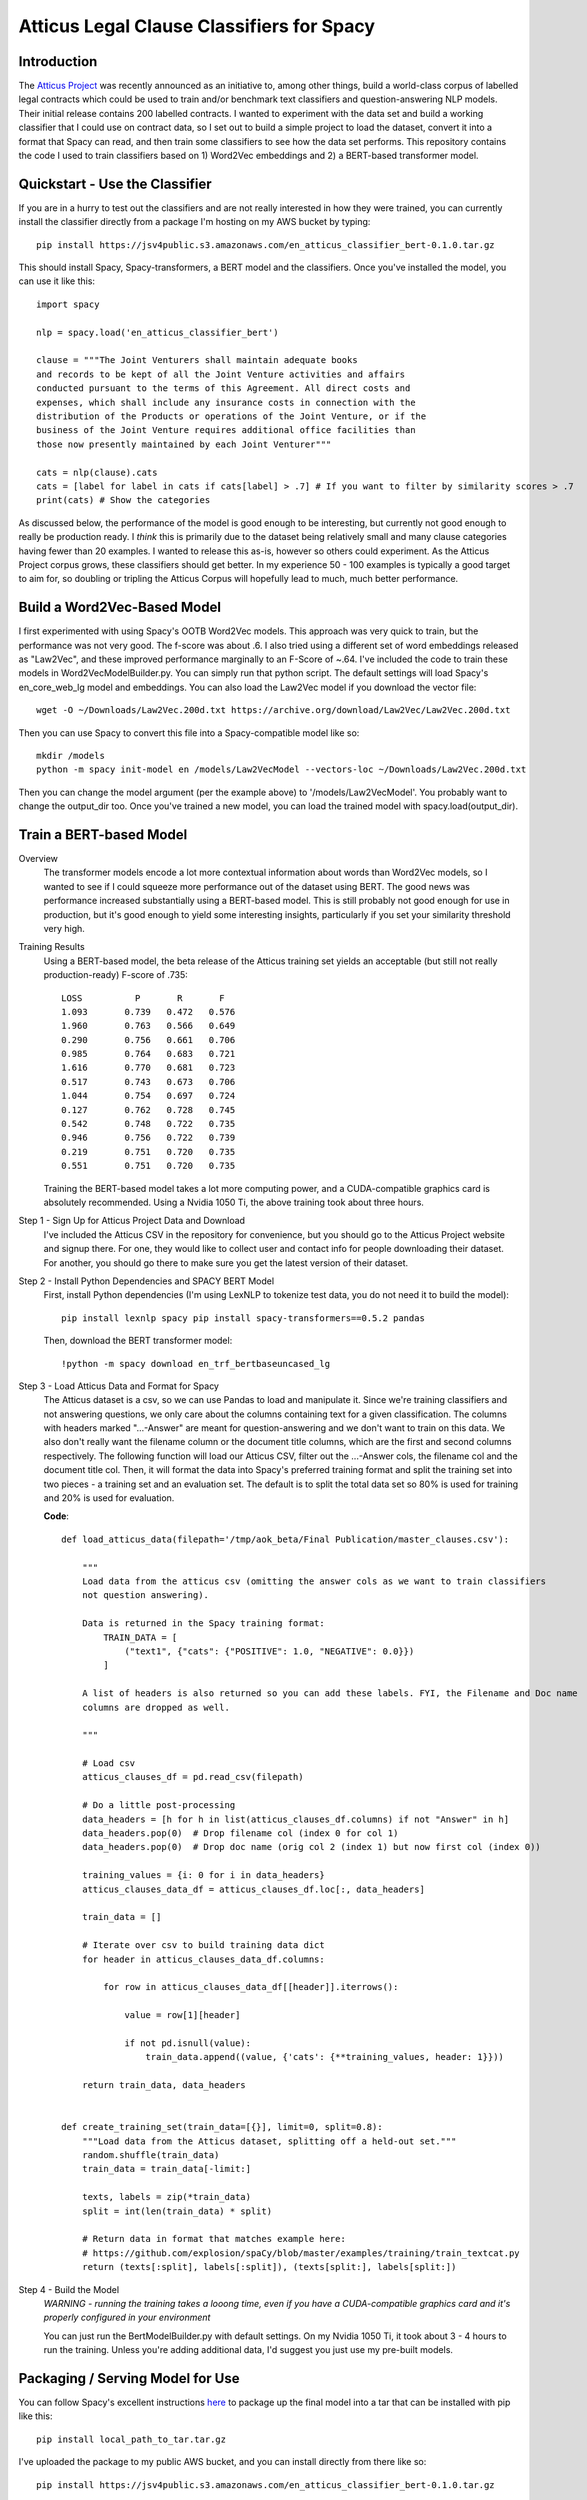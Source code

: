 ******************************************
Atticus Legal Clause Classifiers for Spacy
******************************************

Introduction
############

The `Atticus Project <https://www.atticusprojectai.org/>`_ was recently announced as an initiative
to, among other things, build a world-class corpus of labelled legal contracts which could be used
to train and/or benchmark text classifiers and question-answering NLP models. Their initial release
contains 200 labelled contracts. I wanted to experiment with the data set and build a working classifier
that I could use on contract data, so I set out to build a simple project to load the dataset, convert it
into a format that Spacy can read, and then train some classifiers to see how the data set performs.
This repository contains the code I used to train classifiers based on 1) Word2Vec embeddings and 2)
a BERT-based transformer model.

Quickstart - Use the Classifier
###############################

If you are in a hurry to test out the classifiers and are not really interested in how they were trained,
you can currently install the classifier directly from a package I'm hosting on my AWS bucket by typing::

    pip install https://jsv4public.s3.amazonaws.com/en_atticus_classifier_bert-0.1.0.tar.gz

This should install Spacy, Spacy-transformers, a BERT model and the classifiers. Once you've installed the
model, you can use it like this::

    import spacy

    nlp = spacy.load('en_atticus_classifier_bert')

    clause = """The Joint Venturers shall maintain adequate books
    and records to be kept of all the Joint Venture activities and affairs
    conducted pursuant to the terms of this Agreement. All direct costs and
    expenses, which shall include any insurance costs in connection with the
    distribution of the Products or operations of the Joint Venture, or if the
    business of the Joint Venture requires additional office facilities than
    those now presently maintained by each Joint Venturer"""

    cats = nlp(clause).cats
    cats = [label for label in cats if cats[label] > .7] # If you want to filter by similarity scores > .7
    print(cats) # Show the categories


As discussed below, the performance of the model is good enough to be interesting,
but currently not good enough to really be production ready. I *think* this is primarily
due to the dataset being relatively small and many clause categories having fewer than 20
examples. I wanted to release this as-is, however so others could experiment. As the Atticus
Project corpus grows, these classifiers should get better. In my experience 50 - 100 examples
is typically a good target to aim for, so doubling or tripling the Atticus Corpus will
hopefully lead to much, much better performance.

Build a Word2Vec-Based Model
############################

I first experimented with using Spacy's OOTB Word2Vec models. This approach was very
quick to train, but the performance was not very good. The f-score was about .6. I also
tried using a different set of word embeddings released as "Law2Vec", and these improved
performance marginally to an F-Score of ~.64. I've included the code to train these models
in Word2VecModelBuilder.py. You can simply run that python script. The default settings
will load Spacy's en_core_web_lg model and embeddings. You can also load the Law2Vec model
if you download the vector file::

    wget -O ~/Downloads/Law2Vec.200d.txt https://archive.org/download/Law2Vec/Law2Vec.200d.txt

Then you can use Spacy to convert this file into a Spacy-compatible model like so::

    mkdir /models
    python -m spacy init-model en /models/Law2VecModel --vectors-loc ~/Downloads/Law2Vec.200d.txt

Then you can change the model argument (per the example above) to '/models/Law2VecModel'.
You probably want to change the output_dir too. Once you've trained a new model, you can
load the trained model with spacy.load(output_dir).

Train a BERT-based Model
########################

Overview
  The transformer models encode a lot more contextual information about words than Word2Vec models,
  so I wanted to see if I could squeeze more performance out of the dataset using BERT. The good
  news was performance increased substantially using a BERT-based model. This is still probably not good enough for use in production, but it's good
  enough to yield some interesting insights, particularly if you set your similarity threshold very
  high.

Training Results
  Using a BERT-based model, the beta release of the Atticus training set yields
  an acceptable (but still not really production-ready) F-score of .735::

    LOSS 	  P  	  R  	  F
    1.093	0.739	0.472	0.576
    1.960	0.763	0.566	0.649
    0.290	0.756	0.661	0.706
    0.985	0.764	0.683	0.721
    1.616	0.770	0.681	0.723
    0.517	0.743	0.673	0.706
    1.044	0.754	0.697	0.724
    0.127	0.762	0.728	0.745
    0.542	0.748	0.722	0.735
    0.946	0.756	0.722	0.739
    0.219	0.751	0.720	0.735
    0.551	0.751	0.720	0.735

  Training the BERT-based model takes a lot more computing power, and a CUDA-compatible
  graphics card is absolutely recommended. Using a Nvidia 1050 Ti, the above training
  took about three hours.

Step 1 - Sign Up for Atticus Project Data and Download
  I've included the Atticus CSV in the repository for convenience, but you should go to the
  Atticus Project website and signup there. For one, they would like to collect user and
  contact info for people downloading their dataset. For another, you should go there to make
  sure you get the latest version of their dataset.

Step 2 - Install Python Dependencies and SPACY BERT Model
  First, install Python dependencies (I'm using LexNLP to tokenize test data, you do not
  need it to build the model)::

    pip install lexnlp spacy pip install spacy-transformers==0.5.2 pandas

  Then, download the BERT transformer model::

    !python -m spacy download en_trf_bertbaseuncased_lg

Step 3 - Load Atticus Data and Format for Spacy
  The Atticus dataset is a csv, so we can use Pandas to load and manipulate it. Since
  we're training classifiers and not answering questions, we only care about the columns
  containing text for a given classification. The columns with headers marked "...-Answer"
  are meant for question-answering and we don't want to train on this data. We also don't
  really want the filename column or the document title columns, which are the first and
  second columns respectively. The following function will load our Atticus CSV, filter
  out the ...-Answer cols, the filename col and the document title col. Then, it will
  format the data into Spacy's preferred training format and split the training set into
  two pieces - a training set and an evaluation set. The default is to split the total data
  set so 80% is used for training and 20% is used for evaluation.

  **Code**::

        def load_atticus_data(filepath='/tmp/aok_beta/Final Publication/master_clauses.csv'):

            """
            Load data from the atticus csv (omitting the answer cols as we want to train classifiers
            not question answering).

            Data is returned in the Spacy training format:
                TRAIN_DATA = [
                    ("text1", {"cats": {"POSITIVE": 1.0, "NEGATIVE": 0.0}})
                ]

            A list of headers is also returned so you can add these labels. FYI, the Filename and Doc name
            columns are dropped as well.

            """

            # Load csv
            atticus_clauses_df = pd.read_csv(filepath)

            # Do a little post-processing
            data_headers = [h for h in list(atticus_clauses_df.columns) if not "Answer" in h]
            data_headers.pop(0)  # Drop filename col (index 0 for col 1)
            data_headers.pop(0)  # Drop doc name (orig col 2 (index 1) but now first col (index 0))

            training_values = {i: 0 for i in data_headers}
            atticus_clauses_data_df = atticus_clauses_df.loc[:, data_headers]

            train_data = []

            # Iterate over csv to build training data dict
            for header in atticus_clauses_data_df.columns:

                for row in atticus_clauses_data_df[[header]].iterrows():

                    value = row[1][header]

                    if not pd.isnull(value):
                        train_data.append((value, {'cats': {**training_values, header: 1}}))

            return train_data, data_headers


        def create_training_set(train_data=[{}], limit=0, split=0.8):
            """Load data from the Atticus dataset, splitting off a held-out set."""
            random.shuffle(train_data)
            train_data = train_data[-limit:]

            texts, labels = zip(*train_data)
            split = int(len(train_data) * split)

            # Return data in format that matches example here:
            # https://github.com/explosion/spaCy/blob/master/examples/training/train_textcat.py
            return (texts[:split], labels[:split]), (texts[split:], labels[split:])


Step 4 - Build the Model
  *WARNING - running the training takes a looong time, even if you have a CUDA-compatible
  graphics card and it's properly configured in your environment*

  You can just run the BertModelBuilder.py with default settings. On my Nvidia 1050 Ti, it took
  about 3 - 4 hours to run the training. Unless you're adding additional data, I'd suggest you
  just use my pre-built models.

Packaging / Serving Model for Use
#################################

You can follow Spacy's excellent instructions `here <https://spacy.io/api/cli#package>`_
to package up the final model into a tar that can be installed with pip like this::

    pip install local_path_to_tar.tar.gz

I've uploaded the package to my public AWS bucket, and you can install directly from there
like so::

    pip install https://jsv4public.s3.amazonaws.com/en_atticus_classifier_bert-0.1.0.tar.gz

Now you can load it just like this::

    nlp = spacy.load('en-atticus-classifier-bert-based-0.1.0')

I plan to also upload this to PyPi as well so you can just do something like this::

    pip install atticus_classifiers_spacy (DOESN'T WORK YET)

Another option, is you can load the pickled model in the pre-trained folder::

    import pickle
    import spacy

    nlp = pickle.load(open("/path/to/BertClassifier.pickle", "rb"))

    # Then you can use the spacy object just like normal:
    clause = "Test clause"
    cats = nlp(clause).cats
    cats = [label for label in cats if cats[label] > .7] #If you want to look only at labels with similarity scores over .7
    print(cats)

